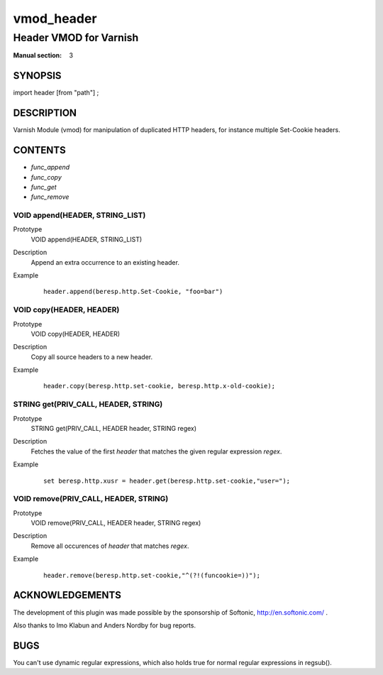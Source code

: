 ..
.. NB:  This file is machine generated, DO NOT EDIT!
..
.. Edit vmod.vcc and run make instead
..

.. role:: ref(emphasis)

.. _vmod_header(3):

===========
vmod_header
===========

-----------------------
Header VMOD for Varnish
-----------------------

:Manual section: 3

SYNOPSIS
========

import header [from "path"] ;

DESCRIPTION
===========

Varnish Module (vmod) for manipulation of duplicated HTTP headers, for instance
multiple Set-Cookie headers.

CONTENTS
========

* :ref:`func_append`
* :ref:`func_copy`
* :ref:`func_get`
* :ref:`func_remove`

.. _func_append:

VOID append(HEADER, STRING_LIST)
--------------------------------

Prototype
	VOID append(HEADER, STRING_LIST)
Description
        Append an extra occurrence to an existing header.
Example
	::

		header.append(beresp.http.Set-Cookie, "foo=bar")

.. _func_copy:

VOID copy(HEADER, HEADER)
-------------------------

Prototype
	VOID copy(HEADER, HEADER)

Description
        Copy all source headers to a new header.
Example
	::

		header.copy(beresp.http.set-cookie, beresp.http.x-old-cookie);

.. _func_get:

STRING get(PRIV_CALL, HEADER, STRING)
-------------------------------------

Prototype
	STRING get(PRIV_CALL, HEADER header, STRING regex)

Description
        Fetches the value of the first `header` that matches the given
        regular expression `regex`.
Example
	::

		set beresp.http.xusr = header.get(beresp.http.set-cookie,"user=");

.. _func_remove:

VOID remove(PRIV_CALL, HEADER, STRING)
--------------------------------------

Prototype
	VOID remove(PRIV_CALL, HEADER header, STRING regex)

Description
        Remove all occurences of `header` that matches `regex`.
Example
	::

	        header.remove(beresp.http.set-cookie,"^(?!(funcookie=))");



ACKNOWLEDGEMENTS
================

The development of this plugin was made possible by the sponsorship of
Softonic, http://en.softonic.com/ .

Also thanks to Imo Klabun and Anders Nordby for bug reports.

BUGS
====

You can't use dynamic regular expressions, which also holds true for normal
regular expressions in regsub().
